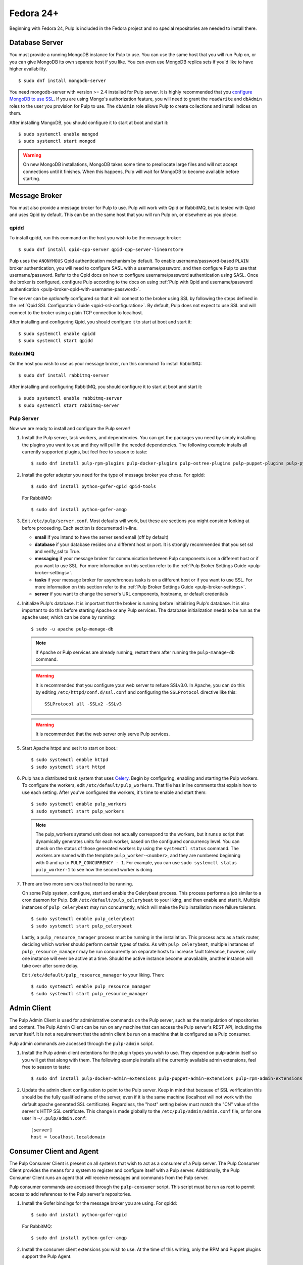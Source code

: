 Fedora 24+
==========

Beginning with Fedora 24, Pulp is included in the Fedora project and no special repositories are
needed to install there.


Database Server
---------------

You must provide a running MongoDB instance for Pulp to use. You can use the same host that you
will run Pulp on, or you can give MongoDB its own separate host if you like. You can even use
MongoDB replica sets if you'd like to have higher availability.

::

   $ sudo dnf install mongodb-server

You need mongodb-server with version >= 2.4 installed for Pulp server. It is highly recommended
that you `configure MongoDB to use SSL`_. If you are using Mongo's authorization feature, you
will need to grant the ``readWrite`` and ``dbAdmin`` roles to the user you provision for Pulp to
use. The ``dbAdmin`` role allows Pulp to create collections and install indices on them.

After installing MongoDB, you should configure it to start at boot and start it::

 $ sudo systemctl enable mongod
 $ sudo systemctl start mongod

.. warning::
   On new MongoDB installations, MongoDB takes some time to preallocate large files and will not
   accept connections until it finishes. When this happens, Pulp will wait for MongoDB to
   become available before starting.

.. _configure MongoDB to use SSL: http://docs.mongodb.org/v2.4/tutorial/configure-ssl/#configure-mongod-and-mongos-for-ssl


Message Broker
--------------

You must also provide a message broker for Pulp to use. Pulp will work with Qpid or RabbitMQ, but
is tested with Qpid and uses Qpid by default. This can be on the same host that you will
run Pulp on, or elsewhere as you please.


qpidd
^^^^^

To install qpidd, run this command on the host you wish to be the message broker:

::

   $ sudo dnf install qpid-cpp-server qpid-cpp-server-linearstore

Pulp uses the ``ANONYMOUS`` Qpid authentication mechanism by default. To
enable username/password-based ``PLAIN`` broker authentication, you will need
to configure SASL with a username/password, and then configure Pulp to use that
username/password. Refer to the Qpid docs on how to configure username/password
authentication using SASL. Once the broker is configured, configure Pulp according
to the docs on using
:ref:`Pulp with Qpid and username/password authentication <pulp-broker-qpid-with-username-password>`.

The server can be *optionally* configured so that it will connect to the broker using SSL by
following the steps defined in the :ref:`Qpid SSL Configuration Guide <qpid-ssl-configuration>`.
By default, Pulp does not expect to use SSL and will connect to the broker using a plain TCP
connection to localhost.

After installing and configuring Qpid, you should configure it to start at boot and start it:

::

   $ sudo systemctl enable qpidd
   $ sudo systemctl start qpidd


RabbitMQ
^^^^^^^^

On the host you wish to use as your message broker, run this command To install RabbitMQ::

   $ sudo dnf install rabbitmq-server

After installing and configuring RabbitMQ, you should configure it to start at boot and start it::

   $ sudo systemctl enable rabbitmq-server
   $ sudo systemctl start rabbitmq-server


Pulp Server
^^^^^^^^^^^

Now we are ready to install and configure the Pulp server!

#. Install the Pulp server, task workers, and dependencies. You can get the packages you need by
   simply installing the plugins you want to use and they will pull in the needed dependencies. The
   following example installs all currently supported plugins, but feel free to season to taste:

   ::

      $ sudo dnf install pulp-rpm-plugins pulp-docker-plugins pulp-ostree-plugins pulp-puppet-plugins pulp-python-plugins

#. Install the gofer adapter you need for the type of message broker you chose. For qpidd::

      $ sudo dnf install python-gofer-qpid qpid-tools

   For RabbitMQ::

      $ sudo dnf install python-gofer-amqp

#. Edit ``/etc/pulp/server.conf``. Most defaults will work, but these are sections you might
   consider looking at before proceeding. Each section is documented in-line.

   * **email** if you intend to have the server send email (off by default)
   * **database** if your database resides on a different host or port. It is strongly recommended
     that you set ssl and verify_ssl to True.
   * **messaging** if your message broker for communication between Pulp components is on a
     different host or if you want to use SSL. For more information on this section refer to the
     :ref:`Pulp Broker Settings Guide <pulp-broker-settings>`.
   * **tasks** if your message broker for asynchronous tasks is on a different host or if you want
     to use SSL. For more information on this section refer to the
     :ref:`Pulp Broker Settings Guide <pulp-broker-settings>`.
   * **server** if you want to change the server's URL components, hostname, or default credentials

#. Initialize Pulp's database. It is important that the broker is running before initializing
   Pulp's database. It is also important to do this before starting Apache or any Pulp services.
   The database initialization needs to be run as the ``apache`` user, which can be done by
   running:

   ::

      $ sudo -u apache pulp-manage-db

   .. note::
      If Apache or Pulp services are already running, restart them after running the
      ``pulp-manage-db`` command.

   .. warning::
      It is recommended that you configure your web server to refuse SSLv3.0. In Apache, you can do
      this by editing ``/etc/httpd/conf.d/ssl.conf`` and configuring the ``SSLProtocol`` directive
      like this::

         SSLProtocol all -SSLv2 -SSLv3

   .. warning::
      It is recommended that the web server only serve Pulp services.

#. Start Apache httpd and set it to start on boot.::

    $ sudo systemctl enable httpd
    $ sudo systemctl start httpd

#. Pulp has a distributed task system that uses `Celery <http://www.celeryproject.org/>`_.
   Begin by configuring, enabling and starting the Pulp workers. To configure the workers, edit
   ``/etc/default/pulp_workers``. That file has inline comments that explain how to use each
   setting. After you've configured the workers, it's time to enable and start them::

      $ sudo systemctl enable pulp_workers
      $ sudo systemctl start pulp_workers

   .. note::

      The pulp_workers systemd unit does not actually correspond to the workers, but it runs a
      script that dynamically generates units for each worker, based on the configured concurrency
      level. You can check on the status of those generated workers by using the
      ``systemctl status`` command. The workers are named with the template
      ``pulp_worker-<number>``, and they are numbered beginning with 0 and up to
      ``PULP_CONCURRENCY - 1``. For example, you can use ``sudo systemctl status pulp_worker-1`` to
      see how the second worker is doing.

#. There are two more services that need to be running.

   On some Pulp system, configure, start and enable the Celerybeat process. This process performs a
   job similar to a cron daemon for Pulp. Edit ``/etc/default/pulp_celerybeat`` to your liking, and
   then enable and start it. Multiple instances of ``pulp_celerybeat`` may run concurrently, which
   will make the Pulp installation more failure tolerant.

   ::

      $ sudo systemctl enable pulp_celerybeat
      $ sudo systemctl start pulp_celerybeat

   Lastly, a ``pulp_resource_manager`` process must be running in the installation. This process
   acts as a task router, deciding which worker should perform certain types of tasks. As with
   ``pulp_celerybeat``, multiple instances of ``pulp_resource_manager`` may be run concurrently on
   separate hosts to increase fault tolerance, however, only one instance will ever be active at a
   time. Should the active instance become unavailable, another instance will take over after some
   delay.

   Edit ``/etc/default/pulp_resource_manager`` to your liking. Then::

      $ sudo systemctl enable pulp_resource_manager
      $ sudo systemctl start pulp_resource_manager


Admin Client
------------

The Pulp Admin Client is used for administrative commands on the Pulp server,
such as the manipulation of repositories and content. The Pulp Admin Client can
be run on any machine that can access the Pulp server's REST API, including the
server itself. It is not a requirement that the admin client be run on a machine
that is configured as a Pulp consumer.

Pulp admin commands are accessed through the ``pulp-admin`` script.


#. Install the Pulp admin client extentions for the plugin types you wish to use. They depend on
   pulp-admin itself so you will get that along with them. The following example installs all the
   currently available admin extensions, feel free to season to taste:

   ::

      $ sudo dnf install pulp-docker-admin-extensions pulp-puppet-admin-extensions pulp-rpm-admin-extensions pulp-ostree-admin-extensions pulp-python-admin-extensions

#. Update the admin client configuration to point to the Pulp server. Keep in mind
   that because of SSL verification this should be the fully qualified name of the server,
   even if it is the same machine (localhost will not work with the default apache
   generated SSL certificate). Regardless, the "host" setting below must match the
   "CN" value of the server's HTTP SSL certificate.
   This change is made globally to the ``/etc/pulp/admin/admin.conf`` file, or
   for one user in ``~/.pulp/admin.conf``:

   ::

      [server]
      host = localhost.localdomain


Consumer Client and Agent
-------------------------

The Pulp Consumer Client is present on all systems that wish to act as a consumer
of a Pulp server. The Pulp Consumer Client provides the means for a system to
register and configure itself with a Pulp server. Additionally, the Pulp Consumer
Client runs an agent that will receive messages and commands from the Pulp server.

Pulp consumer commands are accessed through the ``pulp-consumer`` script. This
script must be run as root to permit access to add references to the Pulp server's
repositories.

#. Install the Gofer bindings for the message broker you are using. For qpidd::

      $ sudo dnf install python-gofer-qpid

   For RabbitMQ::

      $ sudo dnf install python-gofer-amqp

#. Install the consumer client extensions you wish to use. At the time of this writing, only the RPM
   and Puppet plugins support the Pulp Agent.

   ::

      $ sudo dnf install pulp-puppet-consumer-extensions pulp-rpm-consumer-extensions


#. Update the consumer client configuration to point to the Pulp server. Keep in mind
   that because of the SSL verification this should be the fully qualified name of the server,
   even if it is the same machine (localhost will not work with the default Apache
   generated SSL certificate). Regardless, the "host" setting below must match the
   "CN" value of the server's HTTP SSL certificate.
   This change is made to the ``/etc/pulp/consumer/consumer.conf`` file:

   ::

      [server]
      host = localhost.localdomain

#. The agent may be configured so that it will connect to the Qpid broker using SSL by
   following the steps defined in the :ref:`Qpid SSL Configuration Guide <qpid-ssl-configuration>`.
   By default, the agent will connect using a plain TCP connection.

#. Set the agent to start at boot::

      $ sudo systemctl enable goferd
      $ sudo systemctl start goferd


Extra Configuration
-------------------

You are now ready to proceed to :doc:`extra_configuration`.
